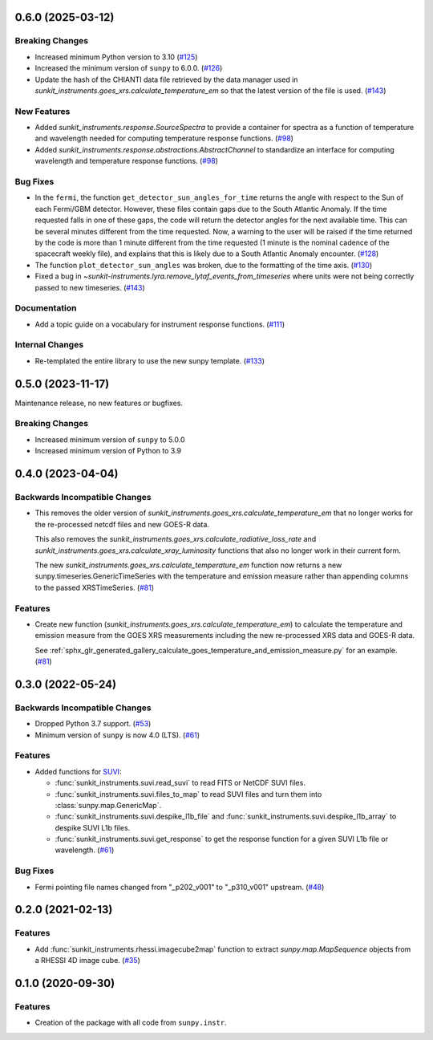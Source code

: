 0.6.0 (2025-03-12)
==================

Breaking Changes
----------------

- Increased minimum Python version to 3.10 (`#125 <https://github.com/sunpy/sunkit-instruments/pull/125>`__)
- Increased the minimum version of ``sunpy`` to 6.0.0. (`#126 <https://github.com/sunpy/sunkit-instruments/pull/126>`__)
- Update the hash of the CHIANTI data file retrieved by the data manager used in `sunkit_instruments.goes_xrs.calculate_temperature_em`
  so that the latest version of the file is used. (`#143 <https://github.com/sunpy/sunkit-instruments/pull/143>`__)


New Features
------------

- Added `sunkit_instruments.response.SourceSpectra` to provide a container for
  spectra as a function of temperature and wavelength needed for computing temperature
  response functions. (`#98 <https://github.com/sunpy/sunkit-instruments/pull/98>`__)
- Added `sunkit_instruments.response.abstractions.AbstractChannel` to standardize an interface
  for computing wavelength and temperature response functions. (`#98 <https://github.com/sunpy/sunkit-instruments/pull/98>`__)


Bug Fixes
---------

- In the ``fermi``, the function ``get_detector_sun_angles_for_time`` returns the angle with respect to the Sun of each Fermi/GBM detector.
  However, these files contain gaps due to the South Atlantic Anomaly.
  If the time requested falls in one of these gaps, the code will return the detector angles for the next available time.
  This can be several minutes different from the time requested.
  Now, a warning to the user will be raised if the time returned by the code is more than 1 minute different from the time requested (1 minute is the nominal cadence of the spacecraft weekly file), and explains that this is likely due to a South Atlantic Anomaly encounter. (`#128 <https://github.com/sunpy/sunkit-instruments/pull/128>`__)
- The function ``plot_detector_sun_angles`` was broken, due to the formatting of the time axis. (`#130 <https://github.com/sunpy/sunkit-instruments/pull/130>`__)
- Fixed a bug in `~sunkit-instruments.lyra.remove_lytaf_events_from_timeseries` where units were not being correctly passed
  to new timeseries. (`#143 <https://github.com/sunpy/sunkit-instruments/pull/143>`__)


Documentation
-------------

- Add a topic guide on a vocabulary for instrument response functions. (`#111 <https://github.com/sunpy/sunkit-instruments/pull/111>`__)


Internal Changes
----------------

- Re-templated the entire library to use the new sunpy template. (`#133 <https://github.com/sunpy/sunkit-instruments/pull/133>`__)


0.5.0 (2023-11-17)
==================

Maintenance release, no new features or bugfixes.

Breaking Changes
----------------

- Increased minimum version of ``sunpy`` to 5.0.0
- Increased minimum version of Python to 3.9

0.4.0 (2023-04-04)
==================

Backwards Incompatible Changes
------------------------------

- This removes the older version of `sunkit_instruments.goes_xrs.calculate_temperature_em` that no longer works for the re-processed netcdf files and new GOES-R data.

  This also removes the `sunkit_instruments.goes_xrs.calculate_radiative_loss_rate` and `sunkit_instruments.goes_xrs.calculate_xray_luminosity` functions that also no longer work in their current form.

  The new `sunkit_instruments.goes_xrs.calculate_temperature_em` function now returns a new sunpy.timeseries.GenericTimeSeries with the temperature and emission measure rather than appending columns to the passed XRSTimeSeries. (`#81 <https://github.com/sunpy/sunkit-instruments/pull/81>`__)


Features
--------

- Create new function (`sunkit_instruments.goes_xrs.calculate_temperature_em`) to calculate the temperature and emission measure from the GOES XRS measurements including the new re-processed XRS data and GOES-R data.

  See :ref:`sphx_glr_generated_gallery_calculate_goes_temperature_and_emission_measure.py` for an example. (`#81 <https://github.com/sunpy/sunkit-instruments/pull/81>`__)


0.3.0 (2022-05-24)
==================

Backwards Incompatible Changes
------------------------------

- Dropped Python 3.7 support. (`#53 <https://github.com/sunpy/sunkit-instruments/pull/53>`__)
- Minimum version of ``sunpy`` is now 4.0 (LTS). (`#61 <https://github.com/sunpy/sunkit-instruments/pull/61>`__)


Features
--------

- Added functions for `SUVI <https://www.swpc.noaa.gov/products/goes-solar-ultraviolet-imager-suvi>`__:

  * :func:`sunkit_instruments.suvi.read_suvi` to read FITS or NetCDF SUVI files.
  * :func:`sunkit_instruments.suvi.files_to_map` to read SUVI files and turn them into :class:`sunpy.map.GenericMap`.
  * :func:`sunkit_instruments.suvi.despike_l1b_file` and :func:`sunkit_instruments.suvi.despike_l1b_array` to despike SUVI L1b files.
  * :func:`sunkit_instruments.suvi.get_response` to get the response function for a given SUVI L1b file or wavelength. (`#61 <https://github.com/sunpy/sunkit-instruments/pull/61>`__)


Bug Fixes
---------

- Fermi pointing file names changed from "_p202_v001" to "_p310_v001" upstream. (`#48 <https://github.com/sunpy/sunkit-instruments/pull/48>`__)


0.2.0 (2021-02-13)
==================

Features
--------

- Add :func:`sunkit_instruments.rhessi.imagecube2map` function to extract `sunpy.map.MapSequence` objects from a RHESSI 4D image cube. (`#35 <https://github.com/sunpy/sunkit-instruments/pull/35>`__)


0.1.0 (2020-09-30)
==================

Features
--------

- Creation of the package with all code from ``sunpy.instr``.
